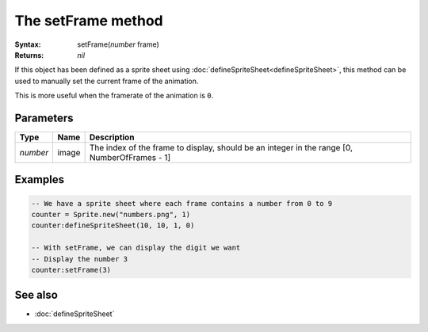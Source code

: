 The setFrame method
===================

:Syntax: setFrame(*number* frame)
:Returns: *nil*

If this object has been defined as a sprite sheet using
:doc:`defineSpriteSheet<defineSpriteSheet>`, this method can be used to manually set
the current frame of the animation.

This is more useful when the framerate of the animation is ``0``.


Parameters
^^^^^^^^^^

+----------+-------+----------------------------------------------------------------------------------------------+
| Type     | Name  | Description                                                                                  |
+==========+=======+==============================================================================================+
| *number* | image | The index of the frame to display, should be an integer in the range [0, NumberOfFrames - 1] |
+----------+-------+----------------------------------------------------------------------------------------------+


Examples
^^^^^^^^

.. code-block:: lua

    -- We have a sprite sheet where each frame contains a number from 0 to 9
    counter = Sprite.new("numbers.png", 1)
    counter:defineSpriteSheet(10, 10, 1, 0)

    -- With setFrame, we can display the digit we want
    -- Display the number 3
    counter:setFrame(3)


See also
^^^^^^^^

* :doc:`defineSpriteSheet`